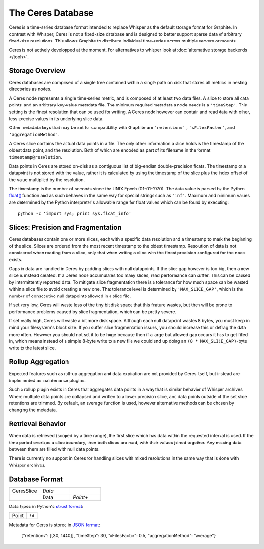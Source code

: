 The Ceres Database
====================

Ceres is a time-series database format intended to replace Whisper as the default storage format
for Graphite. In contrast with Whisper, Ceres is not a fixed-size database and is designed to
better support sparse data of arbitrary fixed-size resolutions. This allows Graphite to distribute
individual time-series across multiple servers or mounts.

Ceres is not actively developped at the moment. For alternatives to whisper look at :doc:`alternative storage backends </tools>`.

Storage Overview
----------------
Ceres databases are comprised of a single tree contained within a single path on disk that stores all
metrics in nesting directories as nodes.

A Ceres node represents a single time-series metric, and is composed of at least two data files. A slice
to store all data points, and an arbitrary key-value metadata file. The minimum required metadata a node
needs is a ``'timeStep'``. This setting is the finest resolution that can be used for writing. A Ceres
node however can contain and read data with other, less-precise values in its underlying slice data.

Other metadata keys that may be set for compatibility with Graphite are ``'retentions'`` , ``'xFilesFacter'``,
and ``'aggregationMethod'``.

A Ceres slice contains the actual data points in a file. The only other information a slice holds is the
timestamp of the oldest data point, and the resolution. Both of which are encoded as part of its filename
in the format ``timestamp@resolution``.

Data points in Ceres are stored on-disk as a contiguous list of big-endian double-precision floats. The
timestamp of a datapoint is not stored with the value, rather it is calculated by using the timestamp
of the slice plus the index offset of the value multiplied by the resolution.

The timestamp is the number of seconds since the UNIX Epoch (01-01-1970). The data value is parsed by the
Python `float() <http://docs.python.org/library/functions.html#float>`_ function and as such behaves in
the same way for special strings such as ``'inf'``. Maximum and minimum values are determined by the
Python interpreter's allowable range for float values which can be found by executing::

    python -c 'import sys; print sys.float_info'


Slices: Precision and Fragmentation
-----------------------------------
Ceres databases contain one or more slices, each with a specific data resolution and a timestamp to mark
the beginning of the slice. Slices are ordered from the most recent timestamp to the oldest timestamp.
Resolution of data is not considered when reading from a slice, only that when writing a slice with the
finest precision configured for the node exists.

Gaps in data are handled in Ceres by padding slices with null datapoints. If the slice gap however is too
big, then a new slice is instead created. If a Ceres node accumulates too many slices, read performance
can suffer. This can be caused by intermittently reported data. To mitigate slice fragmentation there is
a tolerance for how much space can be wasted within a slice file to avoid creating a new one. That
tolerance level is determined by ``'MAX_SLICE_GAP'``, which is the number of consecutive null datapoints
allowed in a slice file.

If set very low, Ceres will waste less of the tiny bit disk space that this feature wastes, but then
will be prone to performance problems caused by slice fragmentation, which can be pretty severe.

If set really high, Ceres will waste a bit more disk space. Although each null datapoint wastes 8 bytes,
you must keep in mind your filesystem's block size. If you suffer slice fragmentation issues, you should
increase this or defrag the data more often. However you should not set it to be huge because then if a
large but allowed gap occurs it has to get filled in, which means instead of a simple 8-byte write to a
new file we could end up doing an ``(8 * MAX_SLICE_GAP)``-byte write to the latest slice.


Rollup Aggregation
------------------
Expected features such as roll-up aggregation and data expiration are not provided by Ceres itself, but
instead are implemented as maintenance plugins.

Such a rollup plugin exists in Ceres that aggregates data points in a way that is similar behavior of
Whisper archives. Where multiple data points are collapsed and written to a lower precision slice, and
data points outside of the set slice retentions are trimmed. By default, an average function is used,
however alternative methods can be chosen by changing the metadata.


Retrieval Behavior
------------------
When data is retrieved (scoped by a time range), the first slice which has data within the requested
interval is used. If the time period overlaps a slice boundary, then both slices are read, with their
values joined together.  Any missing data between them are filled with null data points.

There is currently no support in Ceres for handling slices with mixed resolutions in the same way that
is done with Whisper archives.


Database Format
---------------
.. csv-table::
  :delim: |
  :widths: 10, 10, 10

  CeresSlice|*Data*
      |Data|*Point+*

Data types in Python's `struct format <http://docs.python.org/library/struct.html#format-strings>`_:

.. csv-table::
  :delim: |

  Point|``!d``

Metadata for Ceres is stored in `JSON format <https://docs.python.org/3/library/json.html>`_:

    {"retentions": [[30, 1440]], "timeStep": 30, "xFilesFactor": 0.5, "aggregationMethod": "average"}
